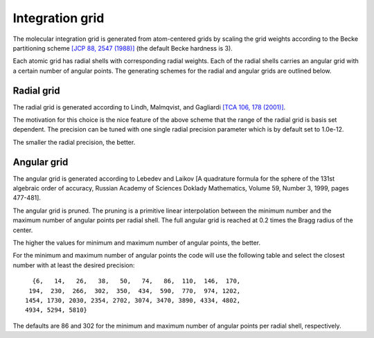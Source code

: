 

Integration grid
================

The molecular integration grid is generated from atom-centered
grids by scaling the grid weights according
to the Becke partitioning scheme
`[JCP 88, 2547 (1988)] <http://dx.doi.org/10.1063/1.454033>`_
(the default Becke hardness is 3).

Each atomic grid has radial shells with corresponding radial weights.  Each of
the radial shells carries an angular grid with a certain number of angular
points. The generating schemes for the radial and angular grids are outlined
below.


Radial grid
-----------

The radial grid is generated according to Lindh, Malmqvist, and Gagliardi
`[TCA 106, 178 (2001)] <http://dx.doi.org/10.1007/s002140100263>`_.

The motivation for this choice is the nice feature of the above scheme that the
range of the radial grid is basis set dependent. The precision can be tuned
with one single radial precision parameter which is by default set to 1.0e-12.

The smaller the radial precision, the better.


Angular grid
------------

The angular grid is generated according to
Lebedev and Laikov
[A quadrature formula for the sphere of the 131st
algebraic order of accuracy,
Russian Academy of Sciences Doklady Mathematics,
Volume 59, Number 3, 1999, pages 477-481].

The angular grid is pruned.
The pruning is a primitive linear interpolation between the minimum number and
the maximum number of angular points per radial shell.
The full angular grid is reached at 0.2 times the Bragg radius of the center.

The higher the values for minimum and maximum number of angular points, the better.

For the minimum and maximum number of angular points the code will use the following
table and select the closest number with at least the desired precision::

     {6,   14,   26,   38,   50,   74,   86,  110,  146,  170,
    194,  230,  266,  302,  350,  434,  590,  770,  974, 1202,
   1454, 1730, 2030, 2354, 2702, 3074, 3470, 3890, 4334, 4802,
   4934, 5294, 5810}

The defaults are 86 and 302 for the minimum and maximum number of angular points per radial shell, respectively.
